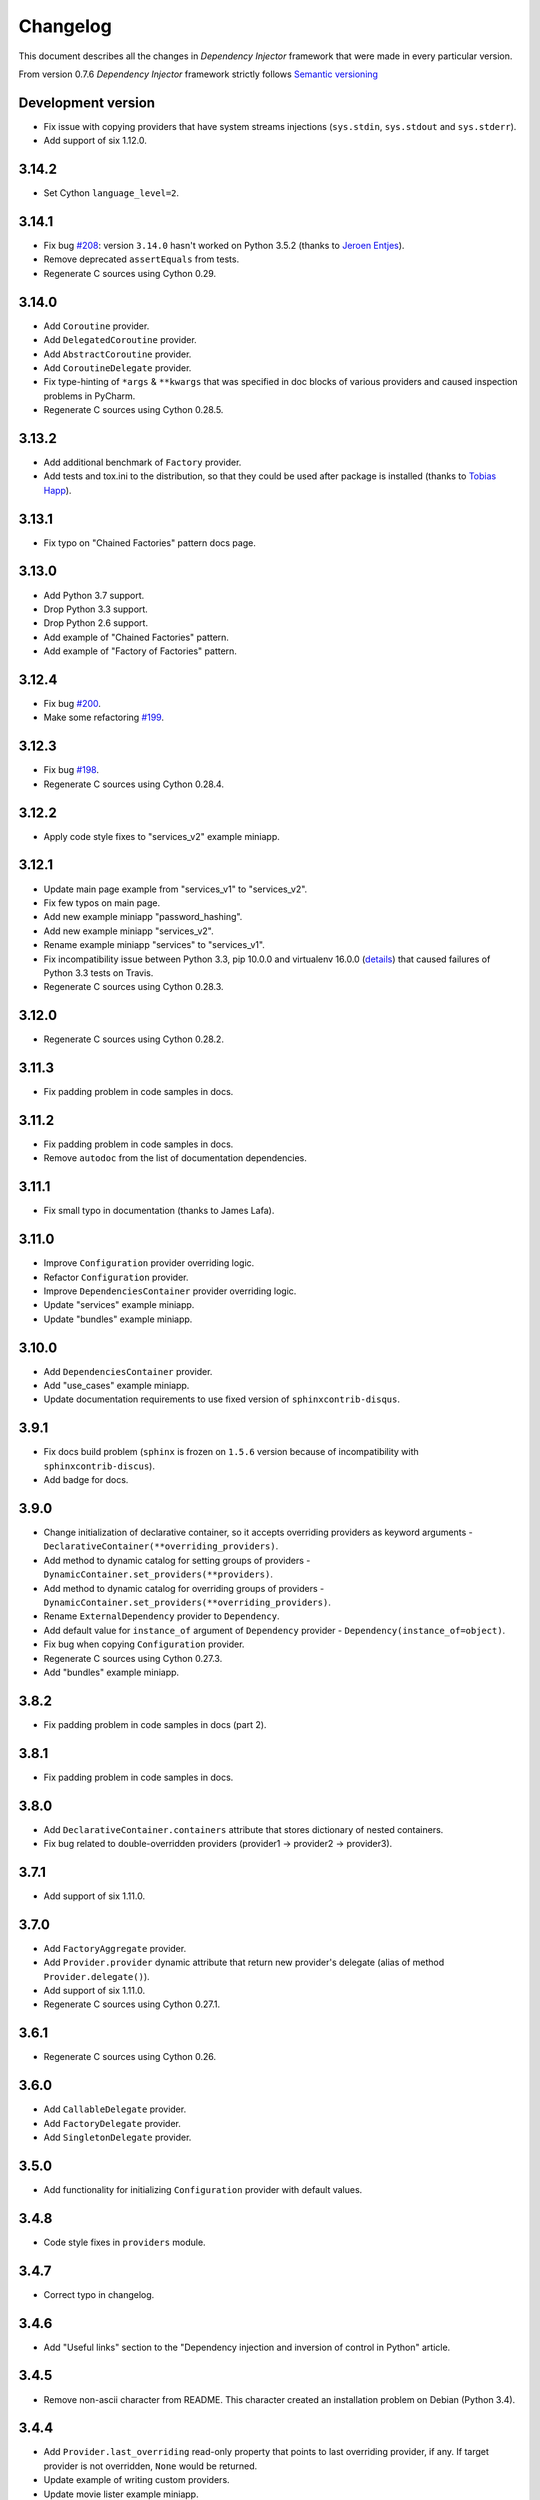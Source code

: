 Changelog
=========

This document describes all the changes in *Dependency Injector* framework 
that were made in every particular version.

From version 0.7.6 *Dependency Injector* framework strictly 
follows `Semantic versioning`_

Development version
-------------------
- Fix issue with copying providers that have  system streams injections
  (``sys.stdin``, ``sys.stdout`` and ``sys.stderr``).
- Add support of six 1.12.0.

3.14.2
------
- Set Cython ``language_level=2``.

3.14.1
------
- Fix bug `#208 <https://github.com/ets-labs/python-dependency-injector/issues/208>`_:
  version ``3.14.0`` hasn't worked on Python 3.5.2 (thanks to
  `Jeroen Entjes <https://github.com/JeroenEntjes>`_).
- Remove deprecated ``assertEquals`` from tests.
- Regenerate C sources using Cython 0.29.

3.14.0
------
- Add ``Coroutine`` provider.
- Add ``DelegatedCoroutine`` provider.
- Add ``AbstractCoroutine`` provider.
- Add ``CoroutineDelegate`` provider.
- Fix type-hinting of ``*args`` & ``**kwargs`` that was specified in doc
  blocks of various providers and caused inspection problems in PyCharm.
- Regenerate C sources using Cython 0.28.5.

3.13.2
------
- Add additional benchmark of ``Factory`` provider.
- Add tests and tox.ini to the distribution, so that they could be used after
  package is installed (thanks to
  `Tobias Happ <https://github.com/Gerschtli>`_).

3.13.1
------
- Fix typo on "Chained Factories" pattern docs page.

3.13.0
------
- Add Python 3.7 support.
- Drop Python 3.3 support.
- Drop Python 2.6 support.
- Add example of "Chained Factories" pattern.
- Add example of "Factory of Factories" pattern.

3.12.4
------
- Fix bug `#200 <https://github.com/ets-labs/python-dependency-injector/issues/200>`_.
- Make some refactoring `#199 <https://github.com/ets-labs/python-dependency-injector/issues/199>`_.

3.12.3
------
- Fix bug `#198 <https://github.com/ets-labs/python-dependency-injector/issues/198>`_.
- Regenerate C sources using Cython 0.28.4.

3.12.2
------
- Apply code style fixes to "services_v2" example miniapp.

3.12.1
------
- Update main page example from "services_v1" to "services_v2".
- Fix few typos on main page.
- Add new example miniapp "password_hashing".
- Add new example miniapp "services_v2".
- Rename example miniapp "services" to "services_v1".
- Fix incompatibility issue between Python 3.3, pip 10.0.0 and virtualenv
  16.0.0 (`details <https://github.com/awslabs/base64io-python/issues/4>`_)
  that caused failures of Python 3.3 tests on Travis.
- Regenerate C sources using Cython 0.28.3.

3.12.0
------
- Regenerate C sources using Cython 0.28.2.

3.11.3
------
- Fix padding problem in code samples in docs.

3.11.2
------
- Fix padding problem in code samples in docs.
- Remove ``autodoc`` from the list of documentation dependencies.

3.11.1
------
- Fix small typo in documentation (thanks to James Lafa).

3.11.0
------
- Improve ``Configuration`` provider overriding logic.
- Refactor ``Configuration`` provider.
- Improve ``DependenciesContainer`` provider overriding logic.
- Update "services" example miniapp.
- Update "bundles" example miniapp.

3.10.0
------
- Add ``DependenciesContainer`` provider.
- Add "use_cases" example miniapp.
- Update documentation requirements to use fixed version of 
  ``sphinxcontrib-disqus``.


3.9.1
-----
- Fix docs build problem (``sphinx`` is frozen on ``1.5.6`` version because of
  incompatibility with ``sphinxcontrib-discus``). 
- Add badge for docs.

3.9.0
-----
- Change initialization of declarative container, so it accepts overriding 
  providers as keyword arguments - 
  ``DeclarativeContainer(**overriding_providers)``.
- Add method to dynamic catalog for setting groups of providers -  
  ``DynamicContainer.set_providers(**providers)``.
- Add method to dynamic catalog for overriding groups of providers -  
  ``DynamicContainer.set_providers(**overriding_providers)``.
- Rename ``ExternalDependency`` provider to ``Dependency``.
- Add default value for ``instance_of`` argument of ``Dependency`` provider -
  ``Dependency(instance_of=object)``.
- Fix bug when copying ``Configuration`` provider.
- Regenerate C sources using Cython 0.27.3.
- Add "bundles" example miniapp.


3.8.2
-----
- Fix padding problem in code samples in docs (part 2).

3.8.1
-----
- Fix padding problem in code samples in docs.

3.8.0
-----
- Add ``DeclarativeContainer.containers`` attribute that stores dictionary of
  nested containers.
- Fix bug related to double-overridden providers (provider1 -> provider2 ->
  provider3).

3.7.1
-----
- Add support of six 1.11.0.

3.7.0
-----
- Add ``FactoryAggregate`` provider.
- Add ``Provider.provider`` dynamic attribute that return new provider's 
  delegate (alias of method ``Provider.delegate()``).
- Add support of six 1.11.0.
- Regenerate C sources using Cython 0.27.1.

3.6.1
-----
- Regenerate C sources using Cython 0.26.

3.6.0
-----
- Add ``CallableDelegate`` provider.
- Add ``FactoryDelegate`` provider.
- Add ``SingletonDelegate`` provider.

3.5.0
-----
- Add functionality for initializing ``Configuration`` provider with default 
  values.

3.4.8
-----
- Code style fixes in ``providers`` module.

3.4.7
-----
- Correct typo in changelog.

3.4.6
-----
- Add "Useful links" section to the "Dependency injection and inversion of
  control in Python" article.

3.4.5
-----
- Remove non-ascii character from README. This character created an
  installation problem on Debian (Python 3.4).

3.4.4
-----
- Add ``Provider.last_overriding`` read-only property that points to last 
  overriding provider, if any. If target provider is not overridden, ``None``
  would be returned.
- Update example of writing custom providers.
- Update movie lister example miniapp.
- Update source of ``coveralls.io`` badge.

3.4.3
-----
- Update doc block for ``Provider.overriding_lock`` attribute.

3.4.2
-----
- Make ``Provider`` overriding methods thread safe:
  ``Provider.override(provider)``, ``Provider.reset_last_overriding()``, 
  ``Provider.reset_override()``.
- Refactor storage locking of ``ThreadSafeSingleton`` provider.
- Fix few ``pydocstyle`` errors in examples.

3.4.1
-----
- Update movie lister example miniapp with ``AbstractFactory`` provider.

3.4.0
-----
- Add ``AbstractCallable`` provider.
- Add ``AbstractFactory`` provider.
- Add ``AbstractSingleton`` provider.
- Optimize calling of overridden providers (~15% faster).

3.3.7
-----
- Fix minor bug related to patch of ``Configuration`` provider in version
  3.3.6 - special attribues were identified by formula ``__{text}`` - now
  they are identified by formula ``__{text}__``, that is more correct
  according to Python Data Model.

3.3.6
-----
- Patch ``Configuration`` provider to raise ``AttributeError`` when there
  is an attempt to access special attribute like ``__module__`` or
  ``__name__`` (this behaviour is identical to behaviour of ``object``).
- Apply minor refactoring for ``providers`` module.
- Remove cythonization from travis building process.

3.3.5
-----
- [Refactoring] Consolidate all containers in
  ``dependency_injector.containers`` module.
- [Refactoring] Consolidate all providers in
  ``dependency_injector.providers`` module.

3.3.4
-----
- Change ``__module__`` attribute for all members of
  ``dependency_injector.containers`` package to point to package, but not to
  package modules.
- Regenerate C sources using Cython 0.25.2.

3.3.3
-----
- Update services miniapp example.

3.3.2
-----
- Add `disqus.com <https://disqus.com/>`_ comments for documentation.
- Fix reference to version in api docs.
- Fix title underline in containers api docs.
- Update documentation copyright year.
- Update example version in installation document.

3.3.1
-----
- Add some improvements to the documentation.

3.3.0
-----
- Add support of Python 3.6.

3.2.5
-----
- Add description of structure into README.
- Fix documentation errors.

3.2.4
-----
- Switch to single version of documentation for getting shorter urls (without 
  ``/en/stable/``). Add appropriate redirects for compatibility with previous 
  links.
- Update copyright date.

3.2.3
-----
- Add examples into README.
- Make minor documentation updates.

3.2.2
-----
- Change name of version variable to follow PEP8: ``VERSION`` -> ``__version__``.

3.2.1
-----
- Update ``services`` miniapp example.

3.2.0
-----
- Add ``Configuration`` provider for late static binding of configuration 
  options.

3.1.5
-----
- Refactor provider internals: C functions naming scheme and code layout.
- Add Terrence Brannon (metaperl) to the list of contributors.

3.1.4
-----
- Move ``inline`` functions from class level to module level for removing them 
  from virtual table and enable inlining.

3.1.3
-----
- Fix flake8 ``E305`` error in examples.

3.1.2
-----
- Remove ``public`` (``extern``) modifier utils constants.
- Fix flake8 ``E305`` error in examples.

3.1.1
-----
- Fix minor typo in README.

3.1.0
-----
- Add "Services mini application" example.
- Fix minor error in ``Factory`` provider API doc.

3.0.1
-----
- Add ``*.c`` source files under version control.
- Change keywords.


3.0.0
-----

- **Providers**

  1. All providers from ``dependency_injector.providers`` package are 
     implemented as C extension types using Cython.
  2. Add ``BaseSingleton`` super class for all singleton providers.
  3. Make ``Singleton`` provider not thread-safe. It makes performance of 
     ``Singleton`` provider  10x times faster.
  4. Add ``ThreadSafeSingleton`` provider - thread-safe version of 
     ``Singleton`` provider.
  5. Add ``ThreadLocalSingleton`` provider - ``Singleton`` provider that uses 
     thread-local storage.
  6. Remove ``provides`` attribute from ``Factory`` and ``Singleton`` 
     providers.
  7. Add ``set_args()`` and ``clear_args()`` methods for ``Callable``, 
     ``Factory`` and ``Singleton`` providers.

- **Containers**

  1. Module ``dependency_injector.containers`` was splitted into submodules 
     without any functional changes.

- **Utils**

  1. Module ``dependency_injector.utils`` is splitted into 
     ``dependency_injector.containers`` and ``dependency_injector.providers``.

- **Miscellaneous**

  1. Remove ``@inject`` decorator.
  2. Add makefile (``clean``, ``test``, ``build``, ``install``, ``uninstall`` 
     & ``publish`` commands).
  3. Update repository structure:
    1. Sources are moved under ``src/`` folder.
    2. Tests are moved under ``tests/unit/`` folder.


2.2.10
------
- Fix typo in README.

2.2.9
-----
- Add github badges to readme and docs index pages.
- Update service names in services example miniapp.
- Create engines & cars example miniapp.

2.2.8
-----
- Move fixtures to separate module in movie lister example.

2.2.7
-----
- Fix typo in README.

2.2.6
-----
- Update README.
- Update docs index page.

2.2.5
-----
- Fix typo in README.

2.2.4
-----
- Update README.

2.2.3
-----
- Update README.

2.2.2
-----
- Update README.

2.2.1
-----
- Update examples.

2.2.0
-----
- Deprecate ``inject`` decorator.

2.1.1
-----
- Normalize package names by PEP-503.

2.1.0
-----
- Add ``ThreadLocalSingleton`` and ``DelegatedThreadLocalSingleton`` providers.
- Add documentation section about singleton providers and multi-threading.
- Update API docs of creational providers.

2.0.0
------
- Introduce new injections style for ``Callable``, ``Factory`` & 
  ``Singleton`` providers.
- Drop providers: ``Static``, ``Value``, ``Function``, ``Class``, ``Config``.
- Increase performance of making injections in 2 times (+100%).
- Drop method injections.
- Simplify providers overriding system.
- Replace ``catalogs`` package with ``containers`` module.
- Drop all backward compatibilities for 1.x.
- Refactor most of the components.
- Update documentation.

1.17.0
------
- Add ``add_injections()`` method to ``Callable``, ``DelegatedCallable``, 
  ``Factory``, ``DelegatedFactory``, ``Singleton`` and ``DelegatedSingleton`` 
  providers.
- Fix bug with accessing to declarative catalog attributes from instance level.

1.16.8
------
- Fix some typos in introduction section of documentation.

1.16.7
------
- Add some changes into introduction section of documentation.

1.16.5
------
- Move project to ``https://github.com/ets-labs/python-dependency-injector``.
- Move project docs to ``http://python-dependency-injector.ets-labs.org/``.

1.16.4
------
- Add some documentation improvements.

1.16.1
------
- Add ``@copy`` decorator for copying declarative catalog providers.
- Add line numbers for all code samples in documentation.
- Add "Examples" section into documentation.
- Add "Movie Lister" example.
- Add "Services" example.
- Move project documentation into organisation's domain 
  (dependency-injector.ets-labs.org).

1.15.2
------
- [Refactoring] split ``catalogs`` module into smaller modules, 
  ``catalogs`` module become a package.
- [Refactoring] split ``providers`` module into smaller modules, 
  ``providers`` module  become a package.
- Update introduction documentation.

1.15.1
------
- Update package information and documentation.

1.15.0
------
- Add ``Provider.provide()`` method. ``Provider.__call__()`` become a 
  reference to ``Provider.provide()``.
- Add provider overriding context.
- Update main examples and README.

1.14.11
-------
- Update README.

1.14.10
-------
- Add "catalog-providing-callbacks" example and several tests for it.

1.14.9
------
- Add ``override`` decorator in providers module.
- Add storing of originally decorated instance in ``inject`` decorator.
- Add several refactorings.
- Switch to ``pydocstyle`` tool from ``pep257``.

1.14.8
------
- Update README.

1.14.7
------
- Add one more example in README (inline providers and injections).

1.14.6
------
- Add ``cls`` alias for ``provides`` attributes of ``Factory``, 
  ``DelegatedFactory``, ``Singleton`` and ``DelegatedSingleton`` providers.

1.14.5
------
- Fix typo in provider's error message.

1.14.4
------
- Update documentation.

1.14.3
------
- Optimize internals of providers.
- Optimize ``Callable`` provider.
- Optimize ``Factory`` provider.
- Optimize ``Singleton`` provider.

1.14.2
------
- Update documentation and description.

1.14.1
------
- Add meta description & keywords on docs index page.

1.14.0
------
- Drop support of Python 3.2.

1.13.2
------
- Update PyPi info.

1.13.1
------
- Transfer ownership to `ETS Labs <https://github.com/ets-labs>`_.

1.13.0
------
- Add ``DelegatedCallable`` provider.
- Add ``DelegatedFactory`` provider.
- Add ``DelegatedSingleton`` provider.
- Add some documentation improvements.

1.12.0
------
- Add possibility to specialize ``Factory`` provided type.
- Add possibility to specialize ``Singleton`` provided type.
- Add possibility to specialize ``DeclarativeCatalog`` provider type.
- Add possibility to specialize ``DynamicCatalog`` provider type.
- Make some refactorings for providers.

1.11.2
------
- Improve representation of providers and injections.

1.11.1
------
Previous state of *Dependency Injector* framework (0.11.0 version) is 
considered to be production ready / stable, so current release is considered 
to be the first major release.

- Increase major version. 
- Backward compatibility with all previous versions above 0.7.6 has been saved.

0.11.0
------
- Rename ``AbstractCatalog`` to ``DeclarativeCatalog`` 
  (with backward compatibility).
- Rename ``catalog`` module to ``catalogs`` with backward compatibility.
- Implement dynamic binding of providers for ``DeclarativeCatalog``.
- Add ``DynamicCatalog``.
- Change restrictions for providers-to-catalogs bindings - provider could be 
  bound to several catalogs with different names.
- Restrict overriding of providers by themselves.
- Restrict overriding of catalogs by themselves.
- Make ``DeclarativeCatalog.last_overriding`` attribute to be ``None`` by 
  default.
- Make ``Provider.last_overriding`` attribute to be ``None`` by 
  default.
- Refactor catalogs and providers modules.
- Add API documentation
- Improve user's guides and examples.

0.10.5
------
- Add more representable implementation for ``AbstractCatalog`` and 
  ``AbstractCatalog.Bundle``.

0.10.4
------
- Remove VERSION file from MANIFEST.in.

0.10.3
------
- Update example docblocks.

0.10.2
------
- Fix bug with injecting entities that implement ``__getattr__``.

0.10.1
------
- Update some examples.

0.10.0
------
- Add functionality for creating ``AbstractCatalog`` provider bundles.
- Improve ``AbstractCatalog`` inheritance.
- Improve ``AbstractCatalog`` overriding.
- Add images for catalog "Writing catalogs" and "Operating with catalogs" 
  examples.
- Add functionality for using positional argument injections with 
  ``Factory``, ``Singleton``, ``Callable`` providers and 
  ``inject`` decorator.
- Add functionality for decorating classes with ``@inject``.
- Add ``Singleton.injections`` attribute that represents a tuple of all 
  ``Singleton`` injections (including args, kwargs, attributes and methods).
- Add ``Callable.injections`` attribute that represents a tuple of all 
  ``Callable`` injections (including args and kwargs).
- Add optimization for ``Injection.value`` property that will compute 
  type of injection once, instead of doing this on every call.
- Add ``VERSION`` constant for verification of currently installed version.
- Add support of Python 3.5.
- Add support of six 1.10.0.
- Add minor refactorings and code style fixes.

0.9.5
-----
- Change provider attributes scope to public.
- Add ``Factory.injections`` attribute that represents a tuple of all 
  ``Factory`` injections (including kwargs, attributes and methods).

0.9.4
-----
- Add minor documentation fixes.

0.9.3
-----
- Implement thread safety.

0.9.2
-----
- Add minor refactorings.

0.9.1
-----
- Add simplified syntax of kwarg injections for ``di.Factory`` and 
  ``di.Singleton`` providers: 
  ``di.Factory(SomeClass, dependency1=injectable_provider_or_value)``.
- Add simplified syntax of kwarg injections for ``di.Callable`` provider:
  ``di.Callable(some_callable, dependency1=injectable_provider_or_value)``
- Add simplified syntax of kwarg injections for ``@di.inject`` decorator:
  ``@di.inject(dependency1=injectable_provider_or_value)``.
- Optimize ``@di.inject()`` decorations when they were made several times for 
  the same callback.
- Add minor refactorings.
- Fix of minor documentation issues.

0.8.1
-----
- ``Objects`` is renamed to ``Dependency Injector``.

0.7.8
-----
- Fixing @inject import bug in examples.

0.7.7
-----
- Fixing minor bug in concept example.

0.7.6
-----

- Adding support of six from 1.7.0 to 1.9.0. 
- Factory / Singleton providers are free from restriction to operate with 
  classes only. This feature gives a change to use factory method and 
  functions with Factory / Singleton providers.
- All attributes of all entities that have to be protected was renamed using 
  ``_protected`` manner. 
- Providers extending was improved by implementing overriding logic in 
  ``Provider.__call__()`` and moving providing logic into 
  ``Provider._provide()``.
- ``NewInstance`` provider was renamed to ``Factory`` provider. 
  ``NewInstance`` still can be used, but it considered to be deprecated and 
  will be removed in futher releases.
- ``@inject`` decorator was refactored to keep all injections in 
  ``_injections`` attribute of decorated callback. It will give a possibilty to
  track all the injections of particular callbacks and gives some performance 
  boost due minimizing number of calls for doing injections.
- A lot of documentation updates were made.
- A lot of examples were added.
- Some minor refactorings were done.

Previous versions
-----------------

- While *Objects* was in alpha state, changes were not tracked.

.. disqus::


.. _Semantic versioning: http://semver.org/
